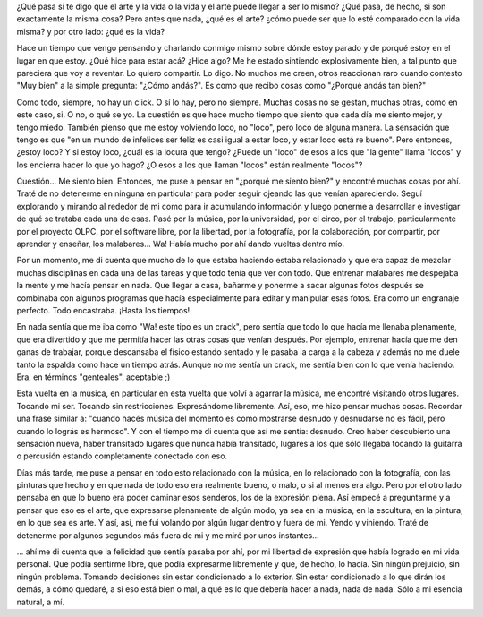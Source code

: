 .. link:
.. description:
.. tags: arte, viajes
.. date: 2012/08/18 01:20:08
.. title: Vida = Arte
.. slug: vida-arte

¿Qué pasa si te digo que el arte y la vida o la vida y el arte puede
llegar a ser lo mismo? ¿Qué pasa, de hecho, si son exactamente la misma
cosa? Pero antes que nada, ¿qué es el arte? ¿cómo puede ser que lo esté
comparado con la vida misma? y por otro lado: ¿qué es la vida?

Hace un tiempo que vengo pensando y charlando conmigo mismo sobre dónde
estoy parado y de porqué estoy en el lugar en que estoy. ¿Qué hice para
estar acá? ¿Hice algo? Me he estado sintiendo explosivamente bien, a tal
punto que pareciera que voy a reventar. Lo quiero compartir. Lo digo. No
muchos me creen, otros reaccionan raro cuando contesto "Muy bien" a la
simple pregunta: "¿Cómo andás?". Es como que recibo cosas como "¿Porqué
andás tan bien?"

Como todo, siempre, no hay un click. O sí lo hay, pero no siempre.
Muchas cosas no se gestan, muchas otras, como en este caso, si. O no, o
qué se yo. La cuestión es que hace mucho tiempo que siento que cada día
me siento mejor, y tengo miedo. También pienso que me estoy volviendo
loco, no "loco", pero loco de alguna manera. La sensación que tengo es
que "en un mundo de infelices ser feliz es casi igual a estar loco, y
estar loco está re bueno". Pero entonces, ¿estoy loco? Y si estoy loco,
¿cuál es la locura que tengo? ¿Puede un "loco" de esos a los que "la
gente" llama "locos" y los encierra hacer lo que yo hago? ¿O esos a los
que llaman "locos" están realmente "locos"?

Cuestión... Me siento bien. Entonces, me puse a pensar en "¿porqué me
siento bien?" y encontré muchas cosas por ahí. Traté de no detenerme en
ninguna en particular para poder seguir ojeando las que venían
apareciendo. Seguí explorando y mirando al rededor de mi como para ir
acumulando información y luego ponerme a desarrollar e investigar de qué
se trataba cada una de esas. Pasé por la música, por la universidad, por
el circo, por el trabajo, particularmente por el proyecto OLPC, por el
software libre, por la libertad, por la fotografía, por la colaboración,
por compartir, por aprender y enseñar, los malabares... Wa! Había mucho
por ahí dando vueltas dentro mío.

Por un momento, me di cuenta que mucho de lo que estaba haciendo estaba
relacionado y que era capaz de mezclar muchas disciplinas en cada una de
las tareas y que todo tenía que ver con todo. Que entrenar malabares me
despejaba la mente y me hacía pensar en nada. Que llegar a casa, bañarme
y ponerme a sacar algunas fotos después se combinaba con algunos
programas que hacía especialmente para editar y manipular esas fotos.
Era como un engranaje perfecto. Todo encastraba. ¡Hasta los tiempos!

En nada sentía que me iba como "Wa! este tipo es un crack", pero sentía
que todo lo que hacía me llenaba plenamente, que era divertido y que me
permitía hacer las otras cosas que venían después. Por ejemplo, entrenar
hacía que me den ganas de trabajar, porque descansaba el físico estando
sentado y le pasaba la carga a la cabeza y además no me duele tanto la
espalda como hace un tiempo atrás. Aunque no me sentía un crack, me
sentía bien con lo que venía haciendo. Era, en términos "genteales",
aceptable ;)

Esta vuelta en la música, en particular en esta vuelta que volví a
agarrar la música, me encontré visitando otros lugares. Tocando mi ser.
Tocando sin restricciones. Expresándome libremente. Así, eso, me hizo
pensar muchas cosas. Recordar una frase similar a: "cuando hacés música
del momento es como mostrarse desnudo y desnudarse no es fácil, pero
cuando lo lográs es hermoso". Y con el tiempo me di cuenta que así me
sentía: desnudo. Creo haber descubierto una sensación nueva, haber
transitado lugares que nunca había transitado, lugares a los que sólo
llegaba tocando la guitarra o percusión estando completamente conectado
con eso.

Días más tarde, me puse a pensar en todo esto relacionado con la música,
en lo relacionado con la fotografía, con las pinturas que hecho y en que
nada de todo eso era realmente bueno, o malo, o si al menos era algo.
Pero por el otro lado pensaba en que lo bueno era poder caminar esos
senderos, los de la expresión plena. Así empecé a preguntarme y a pensar
que eso es el arte, que expresarse plenamente de algún modo, ya sea en
la música, en la escultura, en la pintura, en lo que sea es arte. Y así,
así, me fui volando por algún lugar dentro y fuera de mi. Yendo y
viniendo. Traté de detenerme por algunos segundos más fuera de mi y me
miré por unos instantes...

... ahí me di cuenta que la felicidad que sentía pasaba por ahí, por mi
libertad de expresión que había logrado en mi vida personal. Que podía
sentirme libre, que podía expresarme libremente y que, de hecho, lo
hacía. Sin ningún prejuicio, sin ningún problema. Tomando decisiones sin
estar condicionado a lo exterior. Sin estar condicionado a lo que dirán
los demás, a cómo quedaré, a si eso está bien o mal, a qué es lo que
debería hacer a nada, nada de nada. Sólo a mi esencia natural, a mí.

 

 
